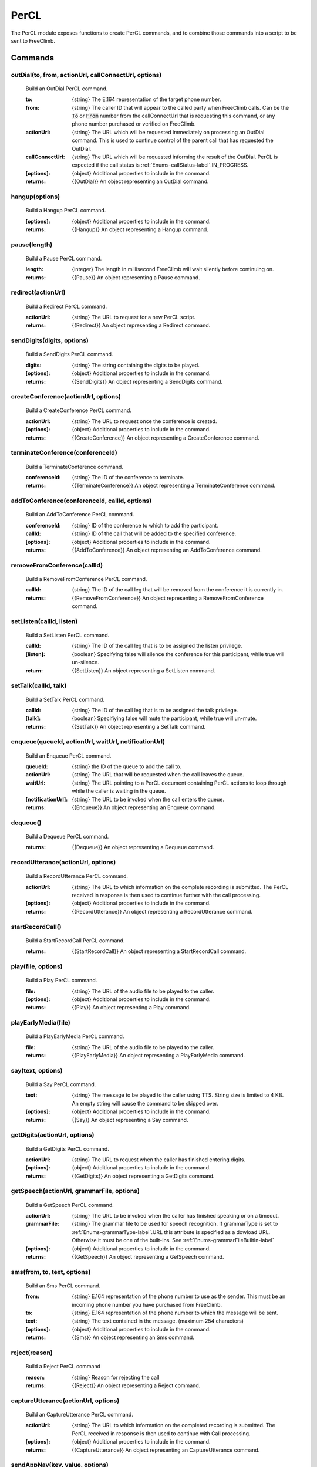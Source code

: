 PerCL
======
The PerCL module exposes functions to create PerCL commands, and to combine those commands into a script to be sent to FreeClimb.

Commands
^^^^^^^^^

outDial(to, from, actionUrl, callConnectUrl, options)
-----------------------------------------------------

     Build an OutDial PerCL command.

     :to: {string} The E.164 representation of the target phone number.
     :from: {string} The caller ID that will appear to the called party when FreeClimb calls. Can be the :code:`To` or :code:`From` number from the callConnectUrl that is requesting this command, or any phone number purchased or verified on FreeClimb.
     :actionUrl: {string} The URL which will be requested immediately on processing an OutDial command. This is used to continue control of the parent call that has requested the OutDial.
     :callConnectUrl: {string} The URL which will be requested informing the result of the OutDial. PerCL is expected if the call status is :ref:`Enums-callStatus-label`.IN_PROGRESS.
     :[options]: {object} Additional properties to include in the command.

     :returns: {{OutDial}} An object representing an OutDial command.

hangup(options)
---------------

    Build a Hangup PerCL command.

    :[options]: {object} Additional properties to include in the command.

    :returns: {{Hangup}} An object representing a Hangup command.

pause(length)
-------------

    Build a Pause PerCL command.

    :length: {integer} The length in millisecond FreeClimb will wait silently before continuing on.

    :returns: {{Pause}} An object representing a Pause command.

redirect(actionUrl)
-------------------

    Build a Redirect PerCL command.

    :actionUrl: {string} The URL to request for a new PerCL script.

    :returns: {{Redirect}} An object representing a Redirect command.

sendDigits(digits, options)
---------------------------

    Build a SendDigits PerCL command.

    :digits: {string} The string containing the digits to be played.
    :[options]: {object} Additional properties to include in the command.

    :returns: {{SendDigits}} An object representing a SendDigits command.

createConference(actionUrl, options)
-------------------------------------

    Build a CreateConference PerCL command.

    :actionUrl: {string} The URL to request once the conference is created.
    :[options]: {object} Additional properties to include in the command.

    :returns: {{CreateConference}} An object representing a CreateConference command.

terminateConference(conferenceId)
----------------------------------

    Build a TerminateConference command.

    :conferenceId: {string} The ID of the conference to terminate.

    :returns: {{TerminateConference}} An object representing a TerminateConference command.

addToConference(conferenceId, callId, options)
-----------------------------------------------

    Build an AddToConference PerCL command.

    :conferenceId: {string} ID of the conference to which to add the participant.
    :callId: {string} ID of the call that will be added to the specified conference.
    :[options]: {object} Additional properties to include in the command.

    :returns: {{AddToConference}} An object representing an AddToConference command.

removeFromConference(callId)
-----------------------------

    Build a RemoveFromConference PerCL command.

    :callId: {string} The ID of the call leg that will be removed from the conference it is currently in.

    :returns: {{RemoveFromConference}} An object representing a RemoveFromConference command.

setListen(callId, listen)
--------------------------

    Build a SetListen PerCL command.

    :callId: {string} The ID of the call leg that is to be assigned the listen privilege.
    :[listen]: {boolean} Specifying false will silence the conference for this participant, while true will un-silence.

    :return: {{SetListen}} An object representing a SetListen command.

setTalk(callId, talk)
----------------------

    Build a SetTalk PerCL command.

    :callId: {string} The ID of the call leg that is to be assigned the talk privilege.
    :[talk]: {boolean} Specifiying false will mute the participant, while true will un-mute.

    :returns: {{SetTalk}} An object representing a SetTalk command.

enqueue(queueId, actionUrl, waitUrl, notificationUrl)
------------------------------------------------------

    Build an Enqueue PerCL command.

    :queueId: {string} the ID of the queue to add the call to.
    :actionUrl: {string} The URL that will be requested when the call leaves the queue.
    :waitUrl: {string} The URL pointing to a PerCL document containing PerCL actions to loop through while the caller is waiting in the queue.
    :[notificationUrl]: {string} The URL to be invoked when the call enters the queue.

    :returns: {{Enqueue}} An object representing an Enqueue command.

dequeue()
---------

    Build a Dequeue PerCL command.

    :returns: {{Dequeue}} An object representing a Dequeue command.

recordUtterance(actionUrl, options)
------------------------------------

    Build a RecordUtterance PerCL command.

    :actionUrl: {string} The URL to which information on the complete recording is submitted. The PerCL received in response is then used to continue further with the call processing.
    :[options]: {object} Additional properties to include in the command.

    :returns: {{RecordUtterance}} An object representing a RecordUtterance command.

startRecordCall()
-----------------

    Build a StartRecordCall PerCL command.

    :returns: {{StartRecordCall}} An object representing a StartRecordCall command.

play(file, options)
--------------------

    Build a Play PerCL command.

    :file: {string} The URL of the audio file to be played to the caller.
    :[options]: {object} Additional properties to include in the command.

    :returns: {{Play}} An object representing a Play command.

playEarlyMedia(file)
--------------------

    Build a PlayEarlyMedia PerCL command.

    :file: {string} The URL of the audio file to be played to the caller.

    :returns: {{PlayEarlyMedia}} An object representing a PlayEarlyMedia command.

say(text, options)
--------------------

    Build a Say PerCL command.

    :text: {string} The message to be played to the caller using TTS. String size is limited to 4 KB. An empty string will cause the command to be skipped over.
    :[options]: {object} Additional properties to include in the command.

    :returns: {{Say}} An object representing a Say command.

getDigits(actionUrl, options)
------------------------------

    Build a GetDigits PerCL command.

    :actionUrl: {string} The URL to request when the caller has finished entering digits.
    :[options]: {object} Additional properties to include in the command.

    :returns: {{GetDigits}} An object representing a GetDigits command.

getSpeech(actionUrl, grammarFile, options)
-------------------------------------------

    Build a GetSpeech PerCL command.

    :actionUrl: {string} The URL to be invoked when the caller has finished speaking or on a timeout.
    :grammarFile: {string} The grammar file to be used for speech recognition. If grammarType is set to :ref:`Enums-grammarType-label`.URL this attribute is specified as a dowload URL. Otherwise it must be one of the built-ins. See :ref:`Enums-grammarFileBuiltIn-label`
    :[options]: {object} Additional properties to include in the command.

    :returns: {{GetSpeech}} An object representing a GetSpeech command.

sms(from, to, text, options)
-----------------------------

    Build an Sms PerCL command.

    :from: {string} E.164 representation of the phone number to use as the sender. This must be an incoming phone number you have purchased from FreeClimb.
    :to: {string} E.164 representation of the phone number to which the message will be sent.
    :text: {string} The text contained in the message. (maximum 254 characters)
    :[options]: {object} Additional properties to include in the command.

    :returns: {{Sms}} An object representing an Sms command.

reject(reason)
---------------

    Build a Reject PerCL command

    :reason: {string} Reason for rejecting the call

    :returns: {{Reject}} An object representing a Reject command.

captureUtterance(actionUrl, options)
-------------------------------------

    Build an CaptureUtterance PerCL command.

    :actionUrl: {string} The URL to which information on the completed recording is submitted. The PerCL received in response is then used to continue with Call processing.

    :[options]: {object} Additional properties to include in the command.

    :returns: {{CaptureUtterance}} An object representing an CaptureUtterance command.

sendAppNav(key, value, options)
--------------------------------

    Build an SendAppNav PerCL command.

    :key: {string} Text to populate the key. Max length 64
    :value: {string} Text to populate the value.  Max length 2048

    :[options]: {object} Additional properties to include in the command.

    :returns: {{SendAppNav}} An object representing an SendAppNav command.


sendAppOutcome(outcome)
------------------------

    Build an SendAppOutcome PerCL command.

    :outcome: {string} Text to populate the outcome.  Max length 16

    :returns: {{SendAppNav}} An object representing an SendAppNav command.

Helpers
^^^^^^^

build(scripts)
---------------

    Convenience function to convert one or more PerCL commands into a PerCL script.

    :scripts: ...{object} One or more PerCL commands.

    :returns: {[script]} Returns all the provided PerCL commands wrapped in an array.
